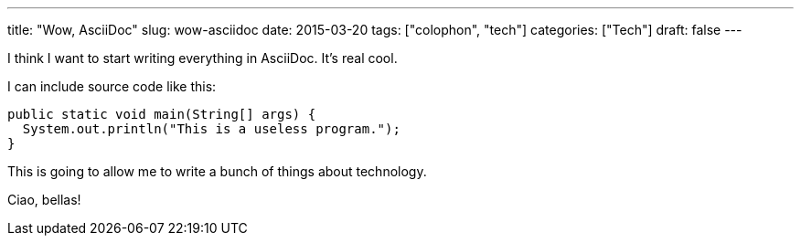 ---
title: "Wow, AsciiDoc"
slug: wow-asciidoc
date: 2015-03-20
tags: ["colophon", "tech"]
categories: ["Tech"]
draft: false
---

I think I want to start writing everything in AsciiDoc. It's real cool.

I can include source code like this:

[source,java]
public static void main(String[] args) {
  System.out.println("This is a useless program.");
}

This is going to allow me to write a bunch of things about technology.

Ciao, bellas!
